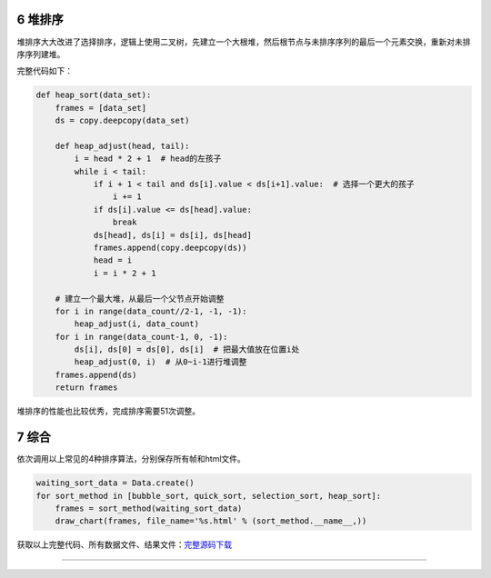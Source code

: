 6 堆排序
--------

堆排序大大改进了选择排序，逻辑上使用二叉树，先建立一个大根堆，然后根节点与未排序序列的最后一个元素交换，重新对未排序序列建堆。

完整代码如下：

.. code:: python

   def heap_sort(data_set):
       frames = [data_set]
       ds = copy.deepcopy(data_set)

       def heap_adjust(head, tail):
           i = head * 2 + 1  # head的左孩子
           while i < tail:
               if i + 1 < tail and ds[i].value < ds[i+1].value:  # 选择一个更大的孩子
                   i += 1
               if ds[i].value <= ds[head].value:
                   break
               ds[head], ds[i] = ds[i], ds[head]
               frames.append(copy.deepcopy(ds))
               head = i
               i = i * 2 + 1

       # 建立一个最大堆，从最后一个父节点开始调整
       for i in range(data_count//2-1, -1, -1):
           heap_adjust(i, data_count)
       for i in range(data_count-1, 0, -1):
           ds[i], ds[0] = ds[0], ds[i]  # 把最大值放在位置i处
           heap_adjust(0, i)  # 从0~i-1进行堆调整
       frames.append(ds)
       return frames

堆排序的性能也比较优秀，完成排序需要51次调整。

.. figure:: ../../img/image-20200104232824967.png
   :alt: 

.. _header-n2393:

7 综合
------

依次调用以上常见的4种排序算法，分别保存所有帧和html文件。

.. code:: python

   waiting_sort_data = Data.create()
   for sort_method in [bubble_sort, quick_sort, selection_sort, heap_sort]:
       frames = sort_method(waiting_sort_data)
       draw_chart(frames, file_name='%s.html' % (sort_method.__name__,))

获取以上完整代码、所有数据文件、结果文件：\ `完整源码下载 <./data/sort.zip>`__

--------------

.. _header-n2398: